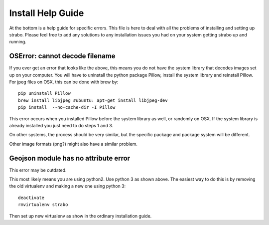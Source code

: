 Install Help Guide
==================

At the bottom is a
help guide for specific errors. This file is here to deal with
all the problems of installing and setting up strabo. Please feel free to add any
solutions to any installation issues you had on your system getting strabo up and running.

OSError: cannot decode filename
-------------------------------

If you ever get an error that looks like the above, this means
you do not have the system library that decodes images set up on
your computer. You will have to uninstall the python package Pillow, install the
system library and reinstall Pillow. For jpeg files on OSX, this
can be done with brew by::

    pip uninstall Pillow
    brew install libjpeg #ubuntu: apt-get install libjpeg-dev
    pip install  --no-cache-dir -I Pillow

This error occurs when you installed Pillow before the system library as well, or randomly on OSX.
If the system library is already installed you just need to do steps 1 and 3.

On other systems, the process should be very similar, but the
specific package and package system will be different.

Other image formats (png?) might also have a similar problem.

Geojson module has no attribute error
-------------------------------------

This error may be outdated.

This most likely means you are using python2. Use python 3 as
shown above. The easiest way to do this is by removing the old
virtualenv and making a new one using python 3::

    deactivate
    rmvirtualenv strabo

Then set up new virtualenv as show in the ordinary installation guide.
